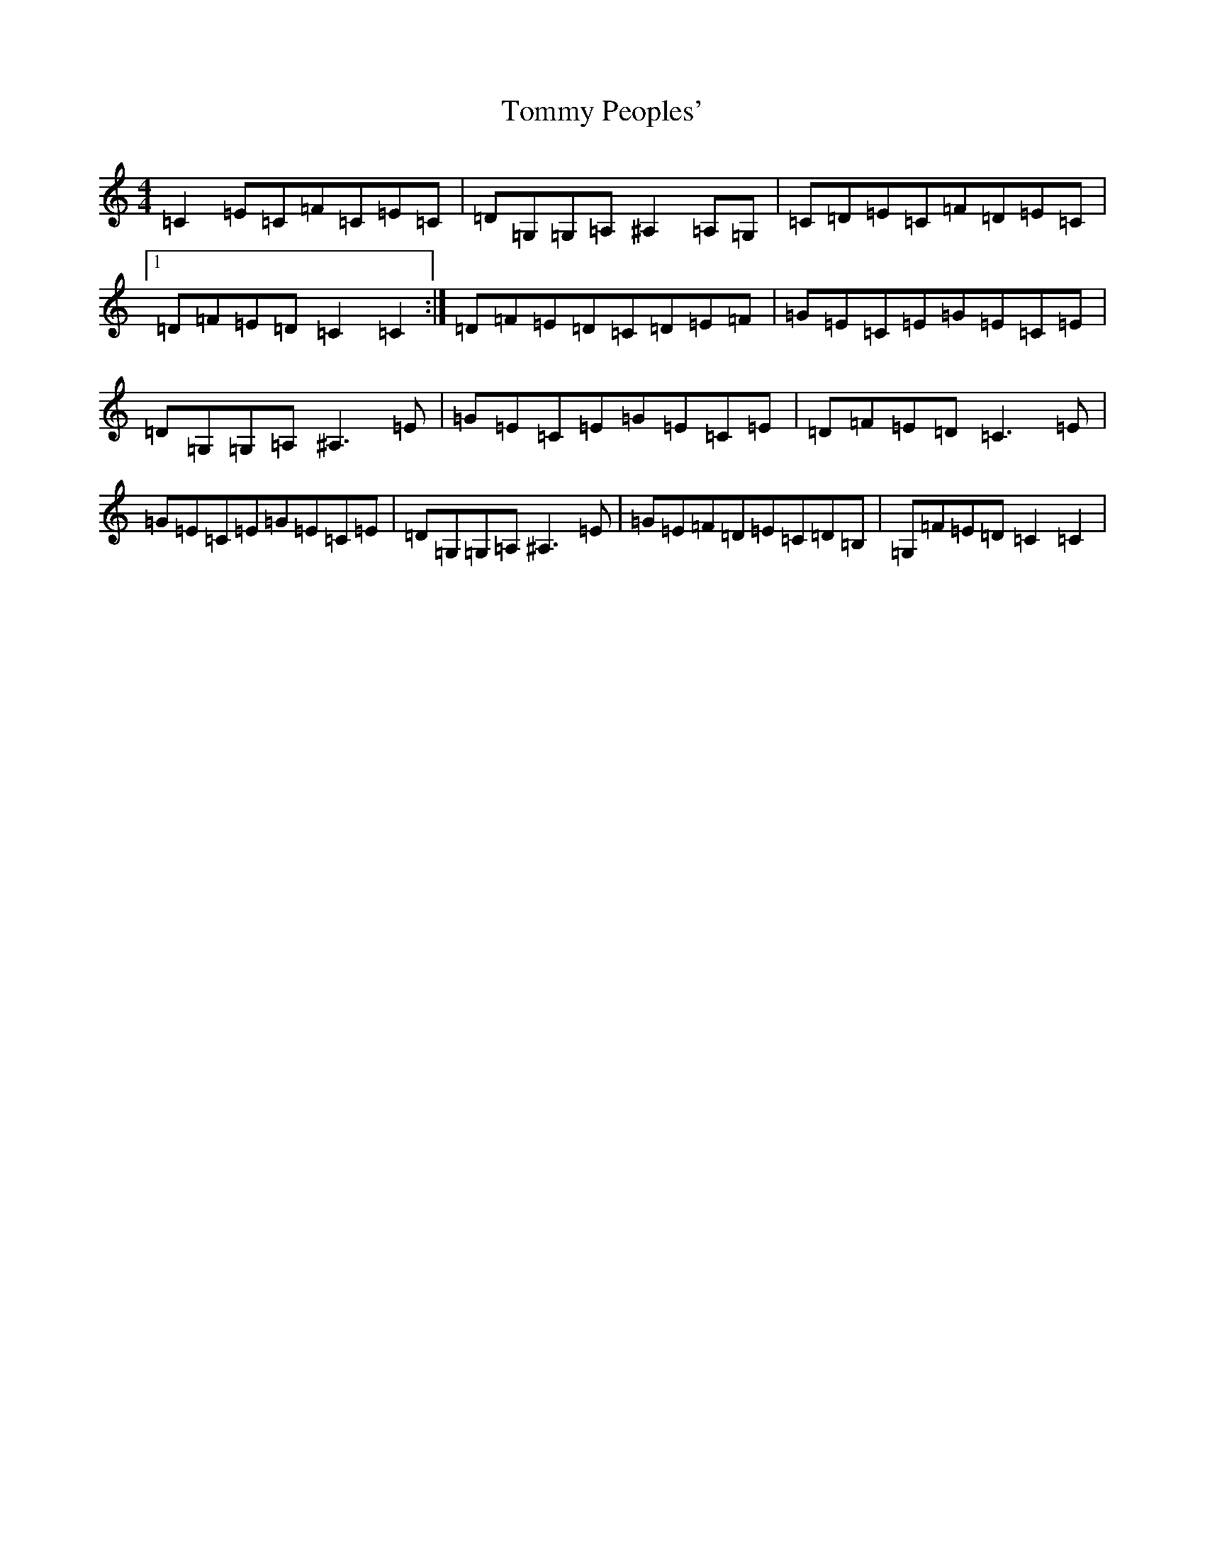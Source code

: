 X: 21312
T: Tommy Peoples'
S: https://thesession.org/tunes/1100#setting14349
Z: G Major
R: reel
M:4/4
L:1/8
K: C Major
=C2=E=C=F=C=E=C|=D=G,=G,=A,^A,2=A,=G,|=C=D=E=C=F=D=E=C|1=D=F=E=D=C2=C2:|=D=F=E=D=C=D=E=F|=G=E=C=E=G=E=C=E|=D=G,=G,=A,^A,3=E|=G=E=C=E=G=E=C=E|=D=F=E=D=C3=E|=G=E=C=E=G=E=C=E|=D=G,=G,=A,^A,3=E|=G=E=F=D=E=C=D=B,|=G,=F=E=D=C2=C2|